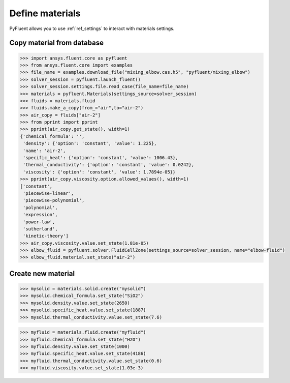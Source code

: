 Define materials
==================
PyFluent allows you to use :ref:`ref_settings` to interact with materials settings.

Copy material from database
~~~~~~~~~~~~~~~~~~~~~~~~~~~

.. code:: python

    >>> import ansys.fluent.core as pyfluent
    >>> from ansys.fluent.core import examples
    >>> file_name = examples.download_file("mixing_elbow.cas.h5", "pyfluent/mixing_elbow")
    >>> solver_session = pyfluent.launch_fluent()
    >>> solver_session.settings.file.read_case(file_name=file_name)
    >>> materials = pyfluent.Materials(settings_source=solver_session)
    >>> fluids = materials.fluid
    >>> fluids.make_a_copy(from_="air",to="air-2")
    >>> air_copy = fluids["air-2"]
    >>> from pprint import pprint
    >>> pprint(air_copy.get_state(), width=1)
    {'chemical_formula': '',
     'density': {'option': 'constant', 'value': 1.225},
     'name': 'air-2',
     'specific_heat': {'option': 'constant', 'value': 1006.43},
     'thermal_conductivity': {'option': 'constant', 'value': 0.0242},
     'viscosity': {'option': 'constant', 'value': 1.7894e-05}}
    >>> pprint(air_copy.viscosity.option.allowed_values(), width=1)
    ['constant',
     'piecewise-linear',
     'piecewise-polynomial',
     'polynomial',
     'expression',
     'power-law',
     'sutherland',
     'kinetic-theory']
    >>> air_copy.viscosity.value.set_state(1.81e-05)
    >>> elbow_fluid = pyfluent.solver.FluidCellZone(settings_source=solver_session, name="elbow-fluid")
    >>> elbow_fluid.material.set_state("air-2")


Create new material
~~~~~~~~~~~~~~~~~~~

.. code:: python

    >>> mysolid = materials.solid.create("mysolid")
    >>> mysolid.chemical_formula.set_state("SiO2")
    >>> mysolid.density.value.set_state(2650)
    >>> mysolid.specific_heat.value.set_state(1887)
    >>> mysolid.thermal_conductivity.value.set_state(7.6)


.. code:: python

    >>> myfluid = materials.fluid.create("myfluid")
    >>> myfluid.chemical_formula.set_state("H2O")
    >>> myfluid.density.value.set_state(1000)
    >>> myfluid.specific_heat.value.set_state(4186)
    >>> myfluid.thermal_conductivity.value.set_state(0.6)
    >>> myfluid.viscosity.value.set_state(1.03e-3)